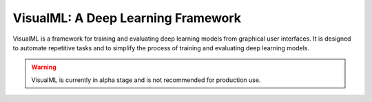===================================
VisualML: A Deep Learning Framework
===================================

VisualML is a framework for training and evaluating deep learning models from graphical user interfaces. It is designed to automate repetitive tasks and to simplify the process of training and evaluating deep learning models.

.. warning::
    VisualML is currently in alpha stage and is not recommended for production use.
